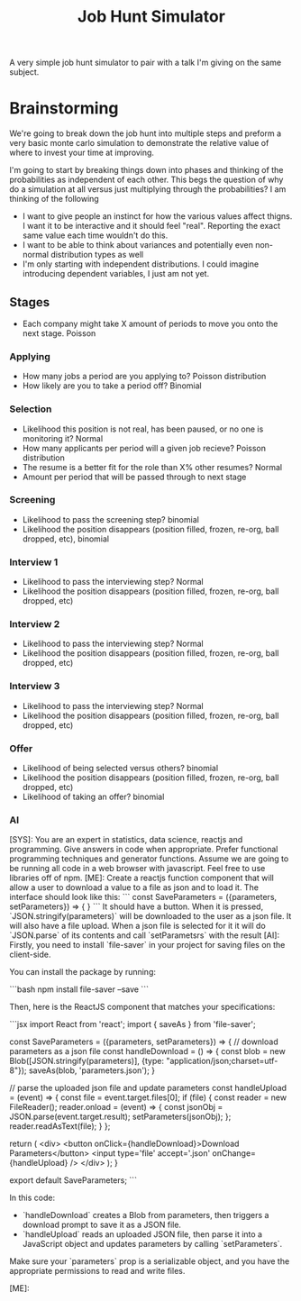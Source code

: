 #+TITLE: Job Hunt Simulator

A very simple job hunt simulator to pair with a talk I'm giving on the same subject.

* Brainstorming
We're going to break down the job hunt into multiple steps and preform a very basic monte carlo simulation to demonstrate the relative value of where to invest your time at improving.

I'm going to start by breaking things down into phases and thinking of the probabilities as independent of each other. This begs the question of why do a simulation at all versus just multiplying through the probabilities? I am thinking of the following
- I want to give people an instinct for how the various values affect thigns. I want it to be interactive and it should feel "real". Reporting the exact same value each time wouldn't do this.
- I want to be able to think about variances and potentially even non-normal distribution types as well
- I'm only starting with independent distributions. I could imagine introducing dependent variables, I just am not yet.

** Stages

- Each company might take X amount of periods to move you onto the next stage. Poisson

*** Applying
- How many jobs a period are you applying to? Poisson distribution
- How likely are you to take a period off? Binomial

*** Selection
- Likelihood this position is not real, has been paused, or no one is monitoring it? Normal
- How many applicants per period will a given job recieve? Poisson distribution
- The resume is a better fit for the role than X% other resumes? Normal
- Amount per period that will be passed through to next stage

*** Screening
- Likelihood to pass the screening step? binomial
- Likelihood the position disappears (position filled, frozen, re-org, ball dropped, etc), binomial

*** Interview 1
- Likelihood to pass the interviewing step? Normal
- Likelihood the position disappears (position filled, frozen, re-org, ball dropped, etc)

*** Interview 2
- Likelihood to pass the interviewing step? Normal
- Likelihood the position disappears (position filled, frozen, re-org, ball dropped, etc)

*** Interview 3
- Likelihood to pass the interviewing step? Normal
- Likelihood the position disappears (position filled, frozen, re-org, ball dropped, etc)

*** Offer
- Likelihood of being selected versus others? binomial
- Likelihood the position disappears (position filled, frozen, re-org, ball dropped, etc)
- Likelihood of taking an offer? binomial

*** AI
#+begin_ai :model gpt-4
[SYS]: You are an expert in statistics, data science, reactjs and programming. Give answers in code when appropriate. Prefer functional programming techniques and generator functions. Assume we are going to be running all code in a web browser with javascript. Feel free to use libraries off of npm.
[ME]: Create a reactjs function component that will allow a user to download a value to a file as json and to load it. The interface should look like this:
```
const SaveParameters = ({parameters, setParameters}) => {
}
```
It should have a button. When it is pressed, `JSON.stringify(parameters)` will be downloaded to the user as a json file. It will also have a file upload. When a json file is selected for it it will do `JSON.parse` of its contents and call `setParametsrs` with the result
[AI]:
Firstly, you need to install `file-saver` in your project for saving files on the client-side.

You can install the package by running:

```bash
npm install file-saver --save 
```

Then, here is the ReactJS component that matches your specifications:

```jsx
import React from 'react';
import { saveAs } from 'file-saver';

const SaveParameters = ({parameters, setParameters}) => {
  // download parameters as a json file
  const handleDownload = () => {
    const blob = new Blob([JSON.stringify(parameters)], {type: "application/json;charset=utf-8"});
    saveAs(blob, 'parameters.json');
  }

  // parse the uploaded json file and update parameters
  const handleUpload = (event) => {
    const file = event.target.files[0];
    if (file) {
      const reader = new FileReader();
      reader.onload = (event) => {
        const jsonObj = JSON.parse(event.target.result);
        setParameters(jsonObj);
      };
      reader.readAsText(file);
    }
  };

  return (
    <div>
      <button onClick={handleDownload}>Download Parameters</button>
      <input type='file' accept='.json' onChange={handleUpload} />
    </div>
  );
}

export default SaveParameters;
```

In this code:

- `handleDownload` creates a Blob from parameters, then triggers a download prompt to save it as a JSON file.
- `handleUpload` reads an uploaded JSON file, then parse it into a JavaScript object and updates parameters by calling `setParameters`.

Make sure your `parameters` prop is a serializable object, and you have the appropriate permissions to read and write files.

[ME]:  
#+end_ai
